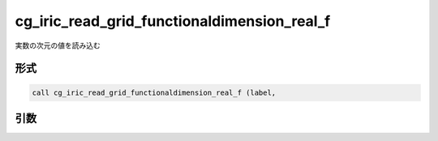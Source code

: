 cg_iric_read_grid_functionaldimension_real_f
============================================

実数の次元の値を読み込む

形式
----
.. code-block:: fortran

   call cg_iric_read_grid_functionaldimension_real_f (label,

引数
----

.. csv-table:: cg_iric_read_grid_functionaldimension_real_f の引数
   :file: cg_iric_read_grid_functionaldimension_real_f_args.csv
   :header-rows: 1

